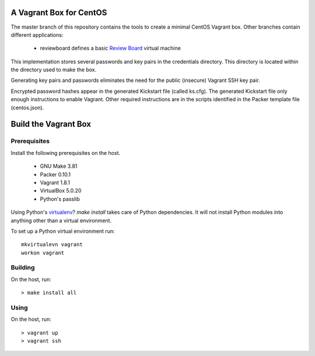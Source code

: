 .. vim: set expandtab: tw=80

========================
A Vagrant Box for CentOS
========================

The master branch of this repository contains the tools to create a minimal
CentOS Vagrant box. Other branches contain different applications:

  - reviewboard defines a basic `Review Board`_ virtual machine

This implementation stores several passwords and key pairs in the credentials
directory.  This directory is located within the directory used to make the box.

Generating key pairs and passwords eliminates the need for the public (insecure)
Vagrant SSH key pair.

Encrypted password hashes appear in the generated Kickstart file (called
ks.cfg).  The generated Kickstart file only enough instructions to enable
Vagrant. Other required instructions are in the scripts identified in the Packer
template file (centos.json).

=====================
Build the Vagrant Box
=====================

-------------
Prerequisites
-------------

Install the following prerequisites on the host.

  - GNU Make 3.81
  - Packer 0.10.1
  - Vagrant 1.8.1
  - VirtualBox 5.0.20
  - Python's passlib

Using Python's `virtualenv`_?  `make install` takes care of Python dependencies.
It will not install Python modules into anything other than a virtual environment.

To set up a Python virtual environment run::

  mkvirtualevn vagrant
  workon vagrant

--------
Building
--------

On the host, run::

        > make install all

-----
Using
-----

On the host, run::

        > vagrant up
        > vagrant ssh

.. _Review Board: https://www.reviewboard.org
.. _virtualenv: https://virtualenv.pypa.io/en/stable/
